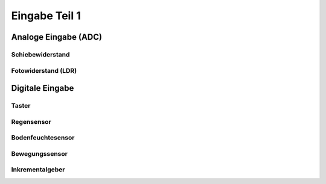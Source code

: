Eingabe Teil 1
**************

Analoge Eingabe (ADC)
=====================

Schiebewiderstand
-----------------


Fotowiderstand (LDR)
--------------------


Digitale Eingabe
================

Taster
------

Regensensor
-----------

Bodenfeuchtesensor
------------------

Bewegungssensor
---------------

Inkrementalgeber
----------------
